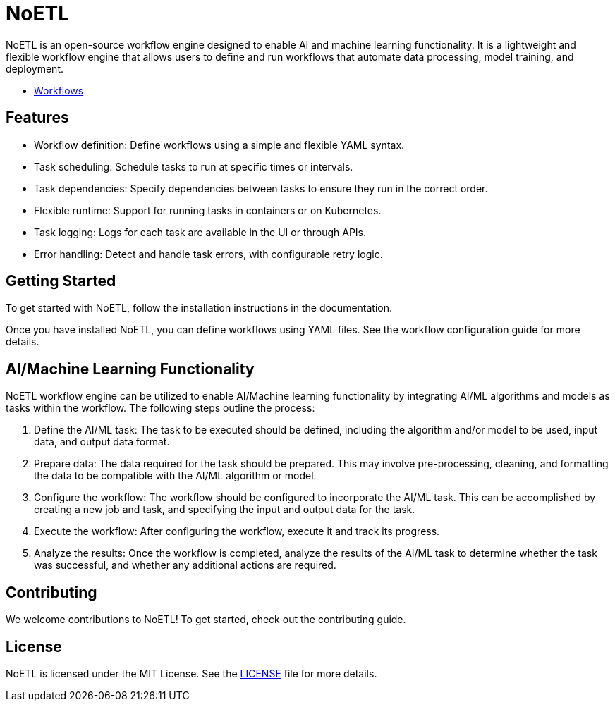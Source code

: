 = NoETL

NoETL is an open-source workflow engine designed to enable AI and machine learning functionality. It is a lightweight and flexible workflow engine that allows users to define and run workflows that automate data processing, model training, and deployment.

- xref:docs/glossary.adoc[Workflows]

== Features

- Workflow definition: Define workflows using a simple and flexible YAML syntax.
- Task scheduling: Schedule tasks to run at specific times or intervals.
- Task dependencies: Specify dependencies between tasks to ensure they run in the correct order.
- Flexible runtime: Support for running tasks in containers or on Kubernetes.
- Task logging: Logs for each task are available in the UI or through APIs.
- Error handling: Detect and handle task errors, with configurable retry logic.

== Getting Started

To get started with NoETL, follow the installation instructions in the documentation.

Once you have installed NoETL, you can define workflows using YAML files. See the workflow configuration guide for more details.

== AI/Machine Learning Functionality

NoETL workflow engine can be utilized to enable AI/Machine learning functionality by integrating AI/ML algorithms and models as tasks within the workflow. The following steps outline the process:

. Define the AI/ML task: The task to be executed should be defined, including the algorithm and/or model to be used, input data, and output data format.

. Prepare data: The data required for the task should be prepared. This may involve pre-processing, cleaning, and formatting the data to be compatible with the AI/ML algorithm or model.

. Configure the workflow: The workflow should be configured to incorporate the AI/ML task. This can be accomplished by creating a new job and task, and specifying the input and output data for the task.

. Execute the workflow: After configuring the workflow, execute it and track its progress.

. Analyze the results: Once the workflow is completed, analyze the results of the AI/ML task to determine whether the task was successful, and whether any additional actions are required.

== Contributing

We welcome contributions to NoETL! To get started, check out the contributing guide.

== License

NoETL is licensed under the MIT License. See the xref:LICENSE[LICENSE] file for more details.
